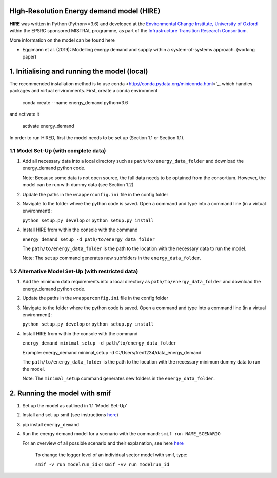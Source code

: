 .. _readme:

HIgh-Resolution Energy demand model (HIRE)
====================================
.. image:: https://img.shields.io/badge/docs-latest-brightgreen.svg
    :target: http://ed.readthedocs.io/en/latest/?badge=latest
    :alt: Documentation Status

.. image:: https://travis-ci.org/nismod/energy_demand.svg?branch=master 
    :target: https://travis-ci.org/nismod/energy_demand

.. image:: https://coveralls.io/repos/github/nismod/energy_demand/badge.svg?branch=master
    :target: https://coveralls.io/github/nismod/energy_demand?branch=master

**HIRE** was written in Python (Python>=3.6) and developed at the `Environmental Change Institute,
University of Oxford <http://www.eci.ox.ac.uk>`_ within the
EPSRC sponsored MISTRAL programme, as part of the `Infrastructure Transition
Research Consortium <http://www.itrc.org.uk/>`_.

More information on the model can be found here

- Eggimann et al. (2019): Modelling energy demand and supply
  within a system-of-systems approach. (working paper)

1. Initialising and running the model (local)
=============================================
The recommended installation method is to use conda <http://conda.pydata.org/miniconda.html>`_,
which handles packages and virtual environments. First, create a conda environment

    conda create --name energy_demand python=3.6

and activate it

    activate energy_demand

In order to run HIRED, first the model needs to be set up (Section 1.1 or Section 1.1).

1.1 Model Set-Up (with complete data)
-------------------------------------

1.  Add all necessary data into a local directory such as ``path/to/energy_data_folder`` and
    download the energy_demand python code.

    Note: Because some data is not open source, the full data needs to be optained
    from the consortium. However, the model can be run with dummy data (see Section 1.2)

2.  Update the paths in the ``wrapperconfig.ini`` file in the config folder

3.  Navigate to the folder where the python code is saved. Open a command and type into
    a command line (in a virtual environment):
 
    ``python setup.py develop`` or ``python setup.py install``

4.  Install HIRE from within the console with the command

    ``energy_demand setup -d path/to/energy_data_folder``

    The ``path/to/energy_data_folder`` is the path to the location with
    the necessary data to run the model.

    Note: The ``setup`` command generates new subfolders in the 
    ``energy_data_folder``.


1.2 Alternative Model Set-Up (with restricted data)
---------------------------------------------

1.  Add the minimum data requirements into a local directory as ``path/to/energy_data_folder`` and
    download the energy_demand python code.

2.  Update the paths in the ``wrapperconfig.ini`` file in the config folder

3.  Navigate to the folder where the python code is saved. Open a command and type into
    a command line (in a virtual environment):

    ``python setup.py develop`` or ``python setup.py install``

4.  Install HIRE from within the console with the command

    ``energy_demand minimal_setup -d path/to/energy_data_folder``

    Example: energy_demand minimal_setup -d  C:/Users/fred1234/data_energy_demand

    The ``path/to/energy_data_folder`` is the path to the location with
    the necessary minimum dummy data to run the model.

    Note: The ``minimal_setup`` command generates new folders in the 
    ``energy_data_folder``.

2. Running the model with smif
========================

1. Set up the model as outlined in 1.1 'Model Set-Up'

2. Install and set-up smif (see instructions `here <https://github.com/nismod/smif>`_)

3. pip install ``energy_demand``

4. Run the energy demand model for a scenario with 
   the command: ``smif run NAME_SCENARIO``

   For an overview of all possible scenario and their explanation,
   see here `here <https://LINKTOBEDFINED.htm>`_

    To change the logger level of an individual sector model with smif, type:

    ``smif -v run modelrun_id`` or ``smif -vv run modelrun_id``
